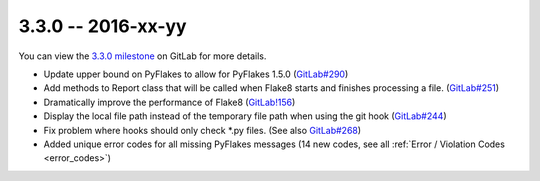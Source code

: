 3.3.0 -- 2016-xx-yy
-------------------

You can view the `3.3.0 milestone`_ on GitLab for more details.

- Update upper bound on PyFlakes to allow for PyFlakes 1.5.0 (`GitLab#290`_)

- Add methods to Report class that will be called when Flake8 starts and
  finishes processing a file. (`GitLab#251`_)

- Dramatically improve the performance of Flake8 (`GitLab!156`_)

- Display the local file path instead of the temporary file path when
  using the git hook (`GitLab#244`_)

- Fix problem where hooks should only check \*.py files. (See also
  `GitLab#268`_)

- Added unique error codes for all missing PyFlakes messages (14 new
  codes, see all :ref:`Error / Violation Codes <error_codes>`)

.. links
.. _3.3.0 milestone:
    https://gitlab.com/pycqa/flake8/milestones/16
.. _GitLab#244:
    https://gitlab.com/pycqa/flake8/issues/244
.. _GitLab#251:
    https://gitlab.com/pycqa/flake8/issues/251
.. _GitLab#268:
    https://gitlab.com/pycqa/flake8/issues/268
.. _GitLab#290:
    https://gitlab.com/pycqa/flake8/issues/290
.. _GitLab!156:
    https://gitlab.com/pycqa/flake8/merge_requests/156
